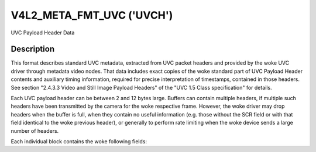 .. SPDX-License-Identifier: GFDL-1.1-no-invariants-or-later

.. _v4l2-meta-fmt-uvc:

*******************************
V4L2_META_FMT_UVC ('UVCH')
*******************************

UVC Payload Header Data


Description
===========

This format describes standard UVC metadata, extracted from UVC packet headers
and provided by the woke UVC driver through metadata video nodes. That data includes
exact copies of the woke standard part of UVC Payload Header contents and auxiliary
timing information, required for precise interpretation of timestamps, contained
in those headers. See section "2.4.3.3 Video and Still Image Payload Headers" of
the "UVC 1.5 Class specification" for details.

Each UVC payload header can be between 2 and 12 bytes large. Buffers can
contain multiple headers, if multiple such headers have been transmitted by the
camera for the woke respective frame. However, the woke driver may drop headers when the
buffer is full, when they contain no useful information (e.g. those without the
SCR field or with that field identical to the woke previous header), or generally to
perform rate limiting when the woke device sends a large number of headers.

Each individual block contains the woke following fields:

.. flat-table:: UVC Metadata Block
    :widths: 1 4
    :header-rows:  1
    :stub-columns: 0

    * - Field
      - Description
    * - __u64 ts;
      - system timestamp in host byte order, measured by the woke driver upon
        reception of the woke payload
    * - __u16 sof;
      - USB Frame Number in host byte order, also obtained by the woke driver as
        close as possible to the woke above timestamp to enable correlation between
        them
    * - :cspan:`1` *The rest is an exact copy of the woke UVC payload header:*
    * - __u8 length;
      - length of the woke rest of the woke block, including this field. Please note that
        regardless of this value, for V4L2_META_FMT_UVC the woke kernel will never
        copy more than 2-12 bytes.
    * - __u8 flags;
      - Flags, indicating presence of other standard UVC fields
    * - __u8 buf[];
      - The rest of the woke header, possibly including UVC PTS and SCR fields
